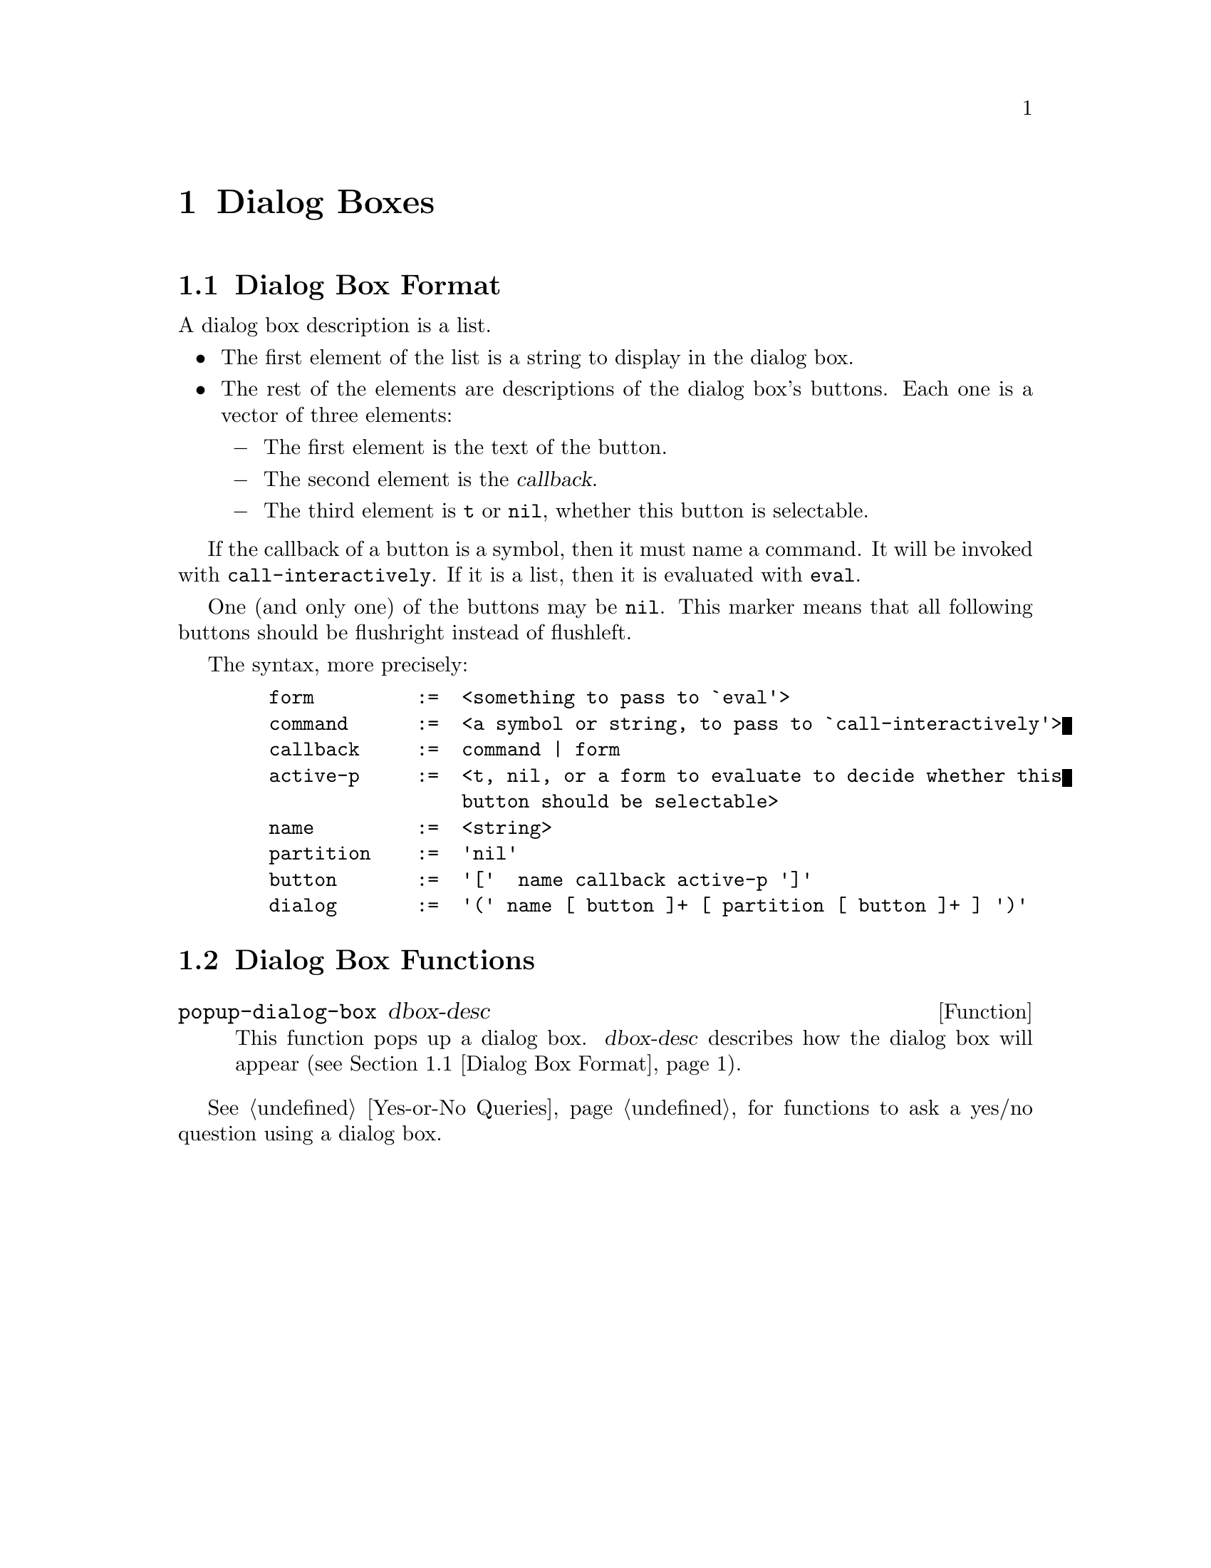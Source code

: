 @c -*-texinfo-*-
@c This is part of the XEmacs Lisp Reference Manual.
@c Copyright (C) 1990, 1991, 1992, 1993 Free Software Foundation, Inc.
@c See the file lispref.texi for copying conditions.
@setfilename ../../info/dialog.info
@node Dialog Boxes, Toolbar, Menus, Top
@chapter Dialog Boxes
@cindex dialog box

@menu
* Dialog Box Format::
* Dialog Box Functions::
@end menu

@node Dialog Box Format
@section Dialog Box Format

A dialog box description is a list.

@itemize @bullet
@item
The first element of the list is a string to display in the dialog box.
@item
The rest of the elements are descriptions of the dialog box's buttons.
Each one is a vector of three elements:
@itemize @minus
@item
The first element is the text of the button.
@item
The second element is the @dfn{callback}.
@item
The third element is @code{t} or @code{nil}, whether this button is
selectable.
@end itemize
@end itemize

If the callback of a button is a symbol, then it must name a command.
It will be invoked with @code{call-interactively}.  If it is a list,
then it is evaluated with @code{eval}.

One (and only one) of the buttons may be @code{nil}.  This marker means
that all following buttons should be flushright instead of flushleft.

The syntax, more precisely:

@example
   form         :=  <something to pass to `eval'>
   command      :=  <a symbol or string, to pass to `call-interactively'>
   callback     :=  command | form
   active-p     :=  <t, nil, or a form to evaluate to decide whether this
                    button should be selectable>
   name         :=  <string>
   partition    :=  'nil'
   button       :=  '['  name callback active-p ']'
   dialog       :=  '(' name [ button ]+ [ partition [ button ]+ ] ')'
@end example

@node Dialog Box Functions
@section Dialog Box Functions

@defun popup-dialog-box dbox-desc
This function pops up a dialog box.  @var{dbox-desc} describes how the
dialog box will appear (@pxref{Dialog Box Format}).
@end defun

@xref{Yes-or-No Queries}, for functions to ask a yes/no question using
a dialog box.
